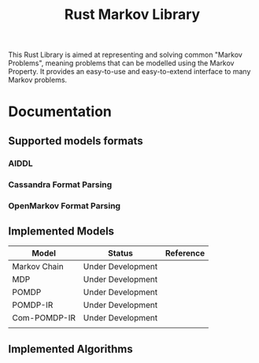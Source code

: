 #+TITLE: Rust Markov Library

This Rust Library is aimed at representing and solving common "Markov Problems", meaning problems that can be modelled using the Markov Property. It provides an easy-to-use and easy-to-extend interface to many Markov problems. 

* Documentation

** Supported models formats
*** AIDDL
*** Cassandra Format Parsing
*** OpenMarkov Format Parsing

** Implemented Models
| Model        | Status            | Reference |
|--------------+-------------------+-----------|
| Markov Chain | Under Development |           |
| MDP          | Under Development |           |
| POMDP        | Under Development |           |
| POMDP-IR     | Under Development |           |
| Com-POMDP-IR | Under Development |           |
|              |                   |           |

** Implemented Algorithms
